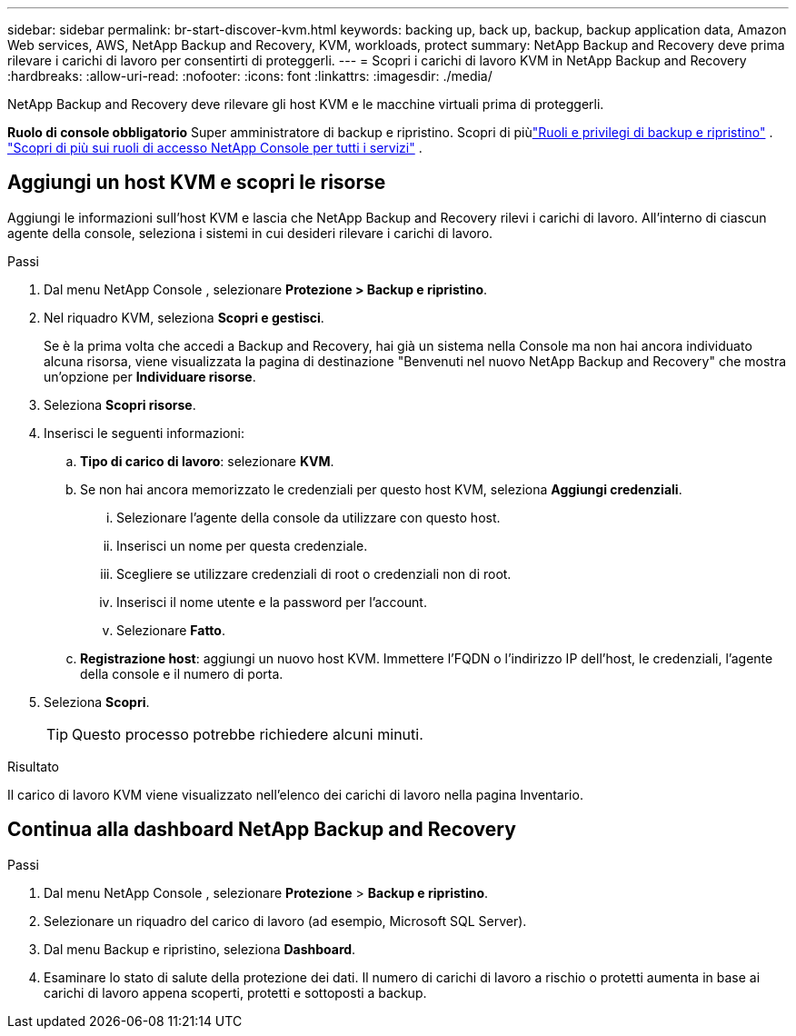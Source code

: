 ---
sidebar: sidebar 
permalink: br-start-discover-kvm.html 
keywords: backing up, back up, backup, backup application data, Amazon Web services, AWS, NetApp Backup and Recovery, KVM, workloads, protect 
summary: NetApp Backup and Recovery deve prima rilevare i carichi di lavoro per consentirti di proteggerli. 
---
= Scopri i carichi di lavoro KVM in NetApp Backup and Recovery
:hardbreaks:
:allow-uri-read: 
:nofooter: 
:icons: font
:linkattrs: 
:imagesdir: ./media/


[role="lead"]
NetApp Backup and Recovery deve rilevare gli host KVM e le macchine virtuali prima di proteggerli.

*Ruolo di console obbligatorio* Super amministratore di backup e ripristino.  Scopri di piùlink:reference-roles.html["Ruoli e privilegi di backup e ripristino"] . https://docs.netapp.com/us-en/console-setup-admin/reference-iam-predefined-roles.html["Scopri di più sui ruoli di accesso NetApp Console per tutti i servizi"^] .



== Aggiungi un host KVM e scopri le risorse

Aggiungi le informazioni sull'host KVM e lascia che NetApp Backup and Recovery rilevi i carichi di lavoro. All'interno di ciascun agente della console, seleziona i sistemi in cui desideri rilevare i carichi di lavoro.

.Passi
. Dal menu NetApp Console , selezionare *Protezione > Backup e ripristino*.
. Nel riquadro KVM, seleziona *Scopri e gestisci*.
+
Se è la prima volta che accedi a Backup and Recovery, hai già un sistema nella Console ma non hai ancora individuato alcuna risorsa, viene visualizzata la pagina di destinazione "Benvenuti nel nuovo NetApp Backup and Recovery" che mostra un'opzione per *Individuare risorse*.

. Seleziona *Scopri risorse*.
. Inserisci le seguenti informazioni:
+
.. *Tipo di carico di lavoro*: selezionare *KVM*.
.. Se non hai ancora memorizzato le credenziali per questo host KVM, seleziona *Aggiungi credenziali*.
+
... Selezionare l'agente della console da utilizzare con questo host.
... Inserisci un nome per questa credenziale.
... Scegliere se utilizzare credenziali di root o credenziali non di root.
... Inserisci il nome utente e la password per l'account.
... Selezionare *Fatto*.


.. *Registrazione host*: aggiungi un nuovo host KVM.  Immettere l'FQDN o l'indirizzo IP dell'host, le credenziali, l'agente della console e il numero di porta.


. Seleziona *Scopri*.
+

TIP: Questo processo potrebbe richiedere alcuni minuti.



.Risultato
Il carico di lavoro KVM viene visualizzato nell'elenco dei carichi di lavoro nella pagina Inventario.



== Continua alla dashboard NetApp Backup and Recovery

.Passi
. Dal menu NetApp Console , selezionare *Protezione* > *Backup e ripristino*.
. Selezionare un riquadro del carico di lavoro (ad esempio, Microsoft SQL Server).
. Dal menu Backup e ripristino, seleziona *Dashboard*.
. Esaminare lo stato di salute della protezione dei dati.  Il numero di carichi di lavoro a rischio o protetti aumenta in base ai carichi di lavoro appena scoperti, protetti e sottoposti a backup.

